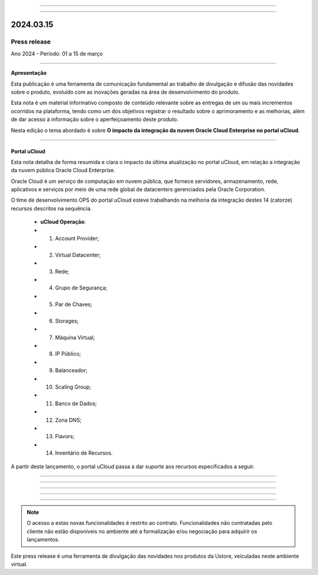 .. figure:: /figuras/_ustore.png
   :alt: Logo uStore
   :scale: 50 %
   :align: center
   
----

.. .. centered:: Português      -     Español_    -     English_    


.. .. _Español: 

.. .. _English: 



----

2024.03.15
==========

Press release
-------------
Ano 2024 - Período: 01 a 15 de março

----

**Apresentação**

Esta publicação é uma ferramenta de comunicação fundamental ao trabalho de divulgação e difusão das novidades sobre o produto, evoluído com as inovações geradas na área de desenvolvimento do produto.

Esta nota é um material informativo composto de conteúdo relevante sobre as entregas de um ou mais incrementos ocorridos na plataforma, tendo como um dos objetivos registrar o resultado sobre o aprimoramento e as melhorias, além de dar acesso à informação sobre o aperfeiçoamento deste produto.

Nesta edição o tema abordado é sobre **O impacto da integração da nuvem Oracle Cloud Enterprise no portal uCloud**.

----

Portal uCloud
~~~~~~~~~~~~~

Esta nota detalha de forma resumida e clara o impacto da última atualização no portal uCloud, em relação a integração da nuvem pública Oracle Cloud Enterprise.  

Oracle Cloud é um serviço de computação em nuvem pública, que fornece servidores, armazenamento, rede, aplicativos e serviços por meio de uma rede global de datacenters gerenciados pela Oracle Corporation.  

O time de desenvolvimento OPS do portal uCloud esteve trabalhando na melhoria da integração destes 14 (catorze) recursos descritos na sequência.

   * **uCloud Operação**:
   * 01. Account Provider; 
   * 02. Virtual Datacenter;
   * 03. Rede;
   * 04. Grupo de Segurança;
   * 05. Par de Chaves;
   * 06. Storages;
   * 07. Máquina Virtual;
   * 08. IP Público;
   * 09. Balanceador;
   * 10. Scaling Group;
   * 11. Banco de Dados;
   * 12. Zona DNS;
   * 13. Flavors;
   * 14. Inventário de Recursos.

A partir deste lançamento, o portal uCloud passa a dar suporte aos recursos especificados a seguir.

----

.. centered:: Oracle Cloud Infrastructure 

----


.. figure:: /figuras/fig_press/quadro_nuvens/010_oracle.png
   :alt: quadro oracle metade
   :scale: 100 %
   :align: center
----

.. figure:: /figuras/fig_press/quadro_nuvens/011_oracle.png
   :alt: quadro oracle segunda metade
   :scale: 100 %
   :align: center
----


.. .. figure:: /figuras/fig_press/quadro_nuvens/006_oracle.png
   :alt: quadro oracle parte 1
   :scale: 100 %
   :align: center

.. .. figure:: /figuras/fig_press/quadro_nuvens/007_oracle.png
   :alt: quadro oracle parte 2
   :scale: 100 %
   :align: center

.. .. figure:: /figuras/fig_press/quadro_nuvens/008_oracle.png
   :alt: quadro oracle parte 3
   :scale: 100 %
   :align: center

.. .. figure:: /figuras/fig_press/quadro_nuvens/009_oracle.png
   :alt: quadro oracle parte 4
   :scale: 100 %
   :align: center
----

.. note:: O acesso a estas novas funcionalidades é restrito ao contrato. Funcionalidades não contratadas pelo cliente não estão disponíveis no ambiente até a formalização e/ou negociação para adquirir os lançamentos.

Este press release é uma ferramenta de divulgação das novidades nos produtos da Ustore, veiculadas neste ambiente virtual.